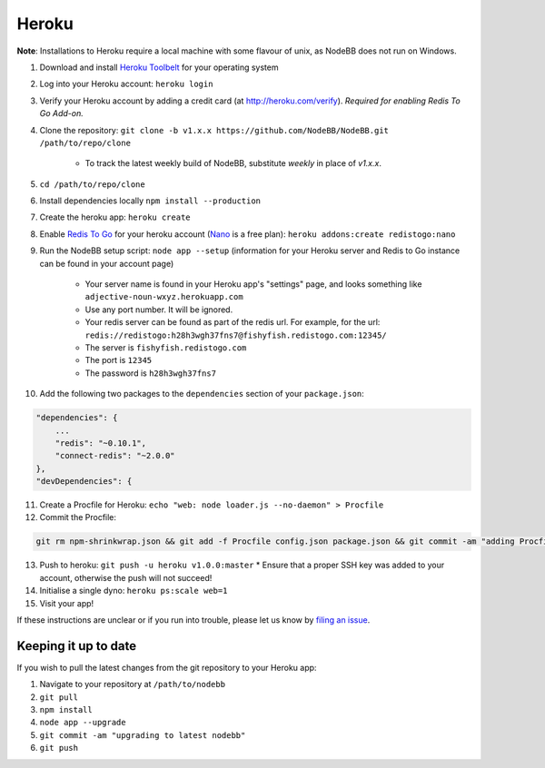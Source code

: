 Heroku
======

**Note**: Installations to Heroku require a local machine with some flavour of unix, as NodeBB does not run on Windows.

1. Download and install `Heroku Toolbelt <https://toolbelt.heroku.com/>`_ for your operating system
2. Log into your Heroku account: ``heroku login``
3. Verify your Heroku account by adding a credit card (at http://heroku.com/verify). *Required for enabling Redis To Go Add-on.*
4. Clone the repository: ``git clone -b v1.x.x https://github.com/NodeBB/NodeBB.git /path/to/repo/clone``

    * To track the latest weekly build of NodeBB, substitute `weekly` in place of `v1.x.x`.

5. ``cd /path/to/repo/clone``
6. Install dependencies locally ``npm install --production``
7. Create the heroku app: ``heroku create``
8. Enable `Redis To Go <https://addons.heroku.com/redistogo>`_ for your heroku account (`Nano <https://addons.heroku.com/redistogo#nano>`_ is a free plan): ``heroku addons:create redistogo:nano``
9. Run the NodeBB setup script: ``node app --setup`` (information for your Heroku server and Redis to Go instance can be found in your account page)

    * Your server name is found in your Heroku app's "settings" page, and looks something like ``adjective-noun-wxyz.herokuapp.com``
    * Use any port number. It will be ignored.
    * Your redis server can be found as part of the redis url. For example, for the url: ``redis://redistogo:h28h3wgh37fns7@fishyfish.redistogo.com:12345/``
    * The server is ``fishyfish.redistogo.com``
    * The port is ``12345``
    * The password is ``h28h3wgh37fns7``

10. Add the following two packages to the ``dependencies`` section of your ``package.json``:

.. code:: json

        "dependencies": {
            ...
            "redis": "~0.10.1",
            "connect-redis": "~2.0.0"
        },
        "devDependencies": {

11. Create a Procfile for Heroku: ``echo "web: node loader.js --no-daemon" > Procfile``
12. Commit the Procfile:

.. code:: bash

	git rm npm-shrinkwrap.json && git add -f Procfile config.json package.json && git commit -am "adding Procfile and configs for Heroku"

13. Push to heroku: ``git push -u heroku v1.0.0:master``
    * Ensure that a proper SSH key was added to your account, otherwise the push will not succeed!
14. Initialise a single dyno: ``heroku ps:scale web=1``
15. Visit your app!

If these instructions are unclear or if you run into trouble, please let us know by `filing an issue <https://github.com/NodeBB/NodeBB/issues>`_.

Keeping it up to date
---------------------

If you wish to pull the latest changes from the git repository to your Heroku app:

1. Navigate to your repository at ``/path/to/nodebb``
2. ``git pull``
3. ``npm install``
4. ``node app --upgrade``
5. ``git commit -am "upgrading to latest nodebb"``
6. ``git push``
